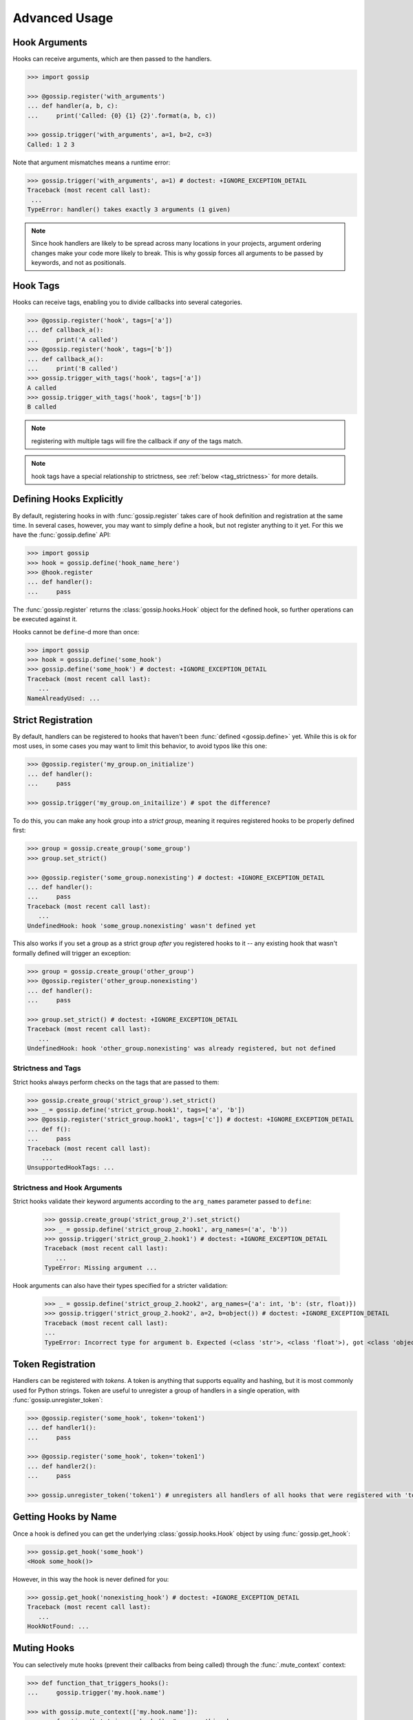 Advanced Usage
==============

Hook Arguments
--------------

Hooks can receive arguments, which are then passed to the handlers. 

.. code-block:: python
   
		>>> import gossip

		>>> @gossip.register('with_arguments')
		... def handler(a, b, c):
		...     print('Called: {0} {1} {2}'.format(a, b, c))
		
		>>> gossip.trigger('with_arguments', a=1, b=2, c=3)
		Called: 1 2 3

Note that argument mismatches means a runtime error:

.. code-block:: python
		
		>>> gossip.trigger('with_arguments', a=1) # doctest: +IGNORE_EXCEPTION_DETAIL
		Traceback (most recent call last):
		 ...
		TypeError: handler() takes exactly 3 arguments (1 given)

.. note::
   Since hook handlers are likely to be spread across many locations in your projects, argument ordering changes make your code more likely to break. This is why gossip forces all arguments to be passed by keywords, and not as positionals.


Hook Tags
---------

Hooks can receive tags, enabling you to divide callbacks into several categories.

.. code-block:: python

		>>> @gossip.register('hook', tags=['a'])
		... def callback_a():
		...     print('A called')
		>>> @gossip.register('hook', tags=['b'])
		... def callback_a():
		...     print('B called')
		>>> gossip.trigger_with_tags('hook', tags=['a'])
		A called
		>>> gossip.trigger_with_tags('hook', tags=['b'])
		B called

.. note:: registering with multiple tags will fire the callback if *any* of the tags match.

.. note:: hook tags have a special relationship to strictness, see :ref:`below <tag_strictness>` for more details.


Defining Hooks Explicitly
-------------------------

By default, registering hooks in with :func:`gossip.register` takes care of hook definition and registration at the same time. In several cases, however, you may want to simply define a hook, but not register anything to it yet. For this we have the :func:`gossip.define` API:

.. code-block:: python

		>>> import gossip
		>>> hook = gossip.define('hook_name_here')
		>>> @hook.register
		... def handler():
		...     pass

The :func:`gossip.register` returns the :class:`gossip.hooks.Hook` object for the defined hook, so further operations can be executed against it.

Hooks cannot be ``define``-d more than once:

.. code-block:: python

		>>> import gossip
		>>> hook = gossip.define('some_hook')
		>>> gossip.define('some_hook') # doctest: +IGNORE_EXCEPTION_DETAIL
		Traceback (most recent call last):
		   ...
		NameAlreadyUsed: ...

Strict Registration
-------------------

By default, handlers can be registered to hooks that haven't been :func:`defined <gossip.define>` yet. While this is ok for most uses, in some cases you may want to limit this behavior, to avoid typos like this one:

.. code-block:: python

		>>> @gossip.register('my_group.on_initialize')
		... def handler():
		...     pass

		>>> gossip.trigger('my_group.on_initailize') # spot the difference?

To do this, you can make any hook group into a *strict group*, meaning it requires registered hooks to be properly defined first:

.. code-block:: python

		>>> group = gossip.create_group('some_group')
		>>> group.set_strict()

		>>> @gossip.register('some_group.nonexisting') # doctest: +IGNORE_EXCEPTION_DETAIL
		... def handler():
		...     pass
		Traceback (most recent call last):
		   ...
		UndefinedHook: hook 'some_group.nonexisting' wasn't defined yet

This also works if you set a group as a strict group *after* you registered hooks to it -- any existing hook that wasn't formally defined will trigger an exception:

.. code-block:: python

		>>> group = gossip.create_group('other_group')
		>>> @gossip.register('other_group.nonexisting')
		... def handler():
		...     pass

		>>> group.set_strict() # doctest: +IGNORE_EXCEPTION_DETAIL
		Traceback (most recent call last):
		   ...
		UndefinedHook: hook 'other_group.nonexisting' was already registered, but not defined

.. _tag_strictness:

Strictness and Tags
~~~~~~~~~~~~~~~~~~~

Strict hooks always perform checks on the tags that are passed to them:

.. code-block:: python
       
       >>> gossip.create_group('strict_group').set_strict()
       >>> _ = gossip.define('strict_group.hook1', tags=['a', 'b'])
       >>> @gossip.register('strict_group.hook1', tags=['c']) # doctest: +IGNORE_EXCEPTION_DETAIL
       ... def f():
       ...     pass
       Traceback (most recent call last):
           ...
       UnsupportedHookTags: ...


Strictness and Hook Arguments
~~~~~~~~~~~~~~~~~~~~~~~~~~~~~

Strict hooks validate their keyword arguments according to the ``arg_names`` parameter passed to ``define``:

       >>> gossip.create_group('strict_group_2').set_strict()
       >>> _ = gossip.define('strict_group_2.hook1', arg_names=('a', 'b'))
       >>> gossip.trigger('strict_group_2.hook1') # doctest: +IGNORE_EXCEPTION_DETAIL
       Traceback (most recent call last):
          ...
       TypeError: Missing argument ...

Hook arguments can also have their types specified for a stricter validation:

       >>> _ = gossip.define('strict_group_2.hook2', arg_names={'a': int, 'b': (str, float)})
       >>> gossip.trigger('strict_group_2.hook2', a=2, b=object()) # doctest: +IGNORE_EXCEPTION_DETAIL
       Traceback (most recent call last):
       ...
       TypeError: Incorrect type for argument b. Expected (<class 'str'>, <class 'float'>), got <class 'object'>



       		

Token Registration
------------------

Handlers can be registered with *tokens*. A token is anything that supports equality and hashing, but it is most commonly used for Python strings. Token are useful to unregister a group of handlers in a single operation, with :func:`gossip.unregister_token`:

.. code-block:: python

		>>> @gossip.register('some_hook', token='token1')
		... def handler1():
		...     pass

		>>> @gossip.register('some_hook', token='token1')
		... def handler2():
		...     pass

		>>> gossip.unregister_token('token1') # unregisters all handlers of all hooks that were registered with 'token1'




Getting Hooks by Name
---------------------

Once a hook is defined you can get the underlying :class:`gossip.hooks.Hook` object by using :func:`gossip.get_hook`:

.. code-block:: python

		>>> gossip.get_hook('some_hook')
		<Hook some_hook()>

However, in this way the hook is never defined for you:

.. code-block:: python

		>>> gossip.get_hook('nonexisting_hook') # doctest: +IGNORE_EXCEPTION_DETAIL
		Traceback (most recent call last):
		   ...
		HookNotFound: ...
		

Muting Hooks
------------

You can selectively mute hooks (prevent their callbacks from being called) through the :func:`.mute_context` context:

.. code-block:: python

		>>> def function_that_triggers_hooks():
		...     gossip.trigger('my.hook.name')

		>>> with gossip.mute_context(['my.hook.name']):
		...     function_that_triggers_hooks()  # <--- nothing happens


Registration Blueprints
-----------------------

In some cases you may want to register or unregister several hooks at once, for instance when implementing plugins that can load and unload on demand. Registration blueprints are just for that:

.. code-block:: python
       
       >>> from gossip import Blueprint
       >>> my_blueprint = Blueprint()
       >>> @my_blueprint.register('hook_name')
       ... def hook_handler():
       ...     print('called!')

The code above doesn't really do anything and no hook is actually registered. Triggering your hook will not call the handler:

.. code-block:: python
       
       >>> gossip.trigger('hook_name')

You can install or uninstall your blueprint as a whole using :func:`gossip.Blueprint.install`/:func:`gossip.Blueprint.uninstall`:

.. code-block:: python
       
       >>> my_blueprint.install()
       >>> gossip.trigger('hook_name')
       called!
       >>> my_blueprint.uninstall()

Pre-Trigger Callbacks
---------------------

In some advanced scenarios you might want to add a callback before each registration being triggered on a specific hook. This can be done with :func:`gossip.hooks.Hook.add_pre_trigger_callback`:

.. code-block:: python
       
       >>> hook = gossip.define('my_hook')
       >>> @hook.add_pre_trigger_callback
       ... def before_trigger(registration, kwargs):
       ...     print('{0} is about to be called with {1}'.format(registration.func, kwargs))


Deprecating Hooks
-----------------

.. versionadded:: 1.1.0

It is possible to define a hook as *deprecated*, meaning that registering on it will cause a deprecation:


.. code-block:: python
       
       >>> hook = gossip.define('deprecated_hook', deprecated=True)


Non-reentrant Hooks
-------------------

.. versionadded:: 2.0.0

Gossip allows you to make specific registrations *non-reentrant*, meaning any attempt to trigger them while they're still being called will do nothing:

.. code-block:: python
       
       >>> @gossip.register('hook', reentrant=False)
       ... def handler():
       ...     gossip.trigger('hook') # this will not cause a recursion since this handler is non-reentrant


Toggle Hooks
------------

.. versionadded:: 2.0.0

Consider this registration code:

.. code-block:: python

       state = ...

       @gossip.register('start')
       def start():
           state.lock.acquire()

       @gossip.register('end')
       def end():
           state.lock.release()


Let's also assume this code is the one triggering the hooks:

.. code-block:: python
       
       try:
           gossip.trigger('start')
           ...
       finally:
           gossip.trigger('end')

Since Gossip's default exception policy is "raise immediately", this code might encounter a second failure during cleanup, since it will be releasing an un-acquired lock (**end** might be called without **start** being called first, because another registration might raise).

Solving this on the triggering side is hard, and requiring all registrants to properly implement safeguards in these unexpected places is a hassle.

For this purpose **toggle hooks** were created. These hooks rely on a shared *Toggle* object that can be either *on* or *off* (they're *off* when they're created). Each registration specified if it turns the toggle on or off:

.. code-block:: python

       from gossip import Toggle

       _toggle = Toggle()
       
       @gossip.register('start', toggles_on=_toggle)
       def start():
           ...

       @gossip.register('end', toggles_off=_toggle)
       def end():
           ...


Now the earlier example no longer has the flaw we mentioned above. Gossip will ensure a registration will not be called if it would not change the currnet state of a toggle. 
